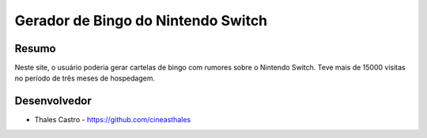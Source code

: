 ###################################
Gerador de Bingo do Nintendo Switch
###################################

******
Resumo
******

Neste site, o usuário poderia gerar cartelas de bingo com rumores sobre o Nintendo Switch. Teve mais de 15000 visitas no período de três meses de hospedagem.

*************
Desenvolvedor
*************

- Thales Castro - https://github.com/cineasthales
